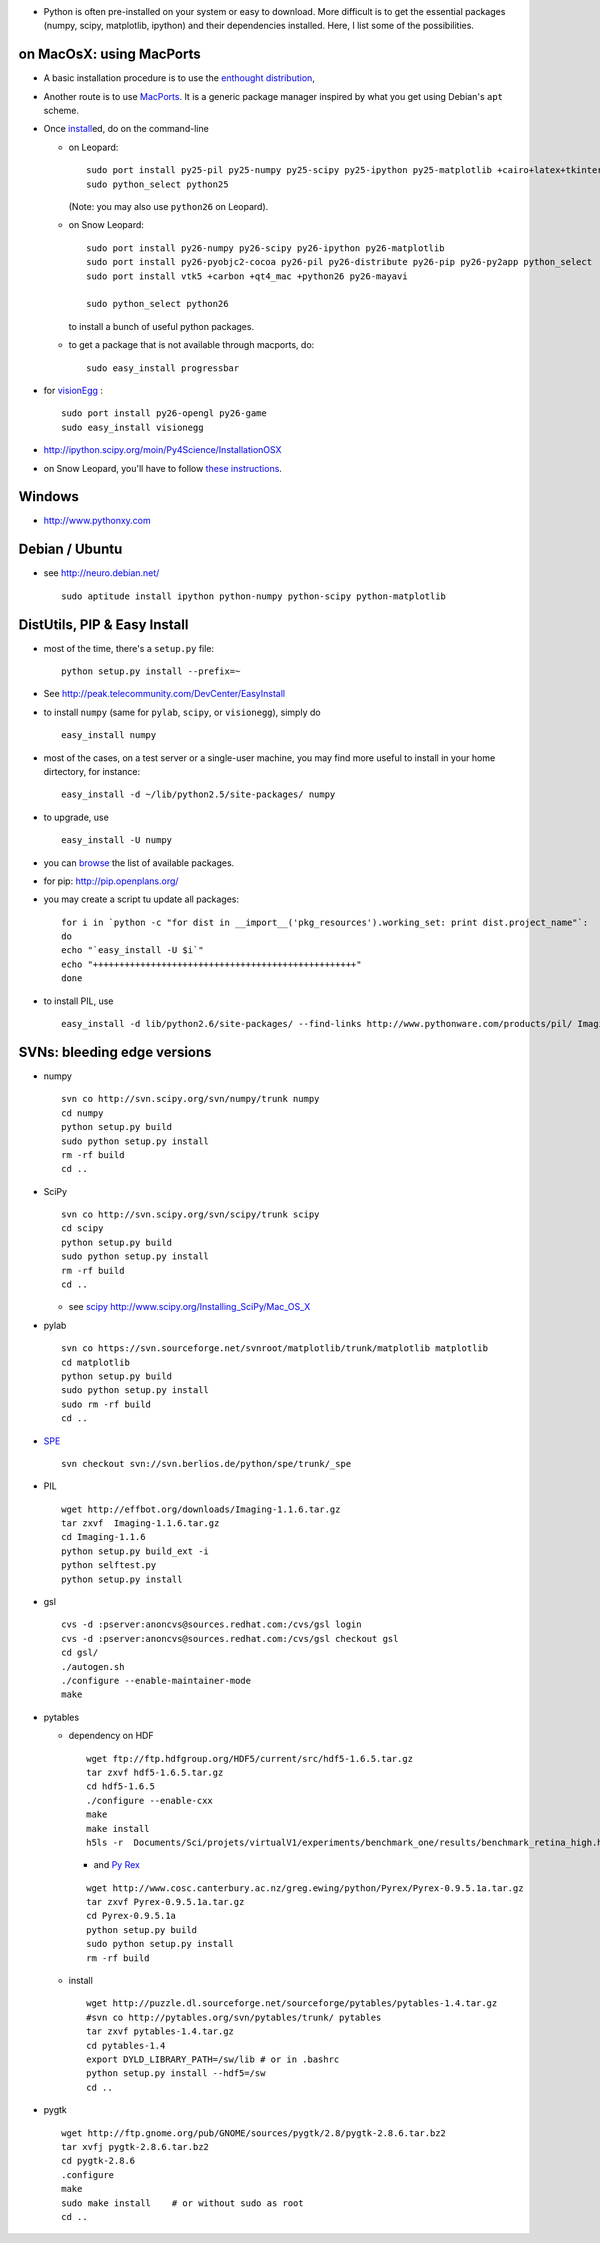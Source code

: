 .. title: installing python and its components
.. slug: 2010-10-27-installing-python-and-its-components
.. date: 2010-10-27 13:36:57
.. type: text
.. tags: macos, sciblog


-  Python is often pre-installed on your system or easy to download.
   More difficult is to get the essential packages (numpy, scipy,
   matplotlib, ipython) and their dependencies installed. Here, I list
   some of the possibilities.



.. TEASER_END

on MacOsX: using MacPorts
-------------------------

-  A basic installation procedure is to use the `enthought
   distribution <http://www.enthought.com/products/edudownload.php>`__,
-  Another route is to use `MacPorts <http://www.macports.org>`__. It is
   a generic package manager inspired by what you get using Debian's
   ``apt`` scheme.
-  Once `install <http://www.macports.org/install.php>`__\ ed, do on the
   command-line

   -  on Leopard:

      ::

          sudo port install py25-pil py25-numpy py25-scipy py25-ipython py25-matplotlib +cairo+latex+tkinter
          sudo python_select python25

      (Note: you may also use ``python26`` on Leopard).

   -  on Snow Leopard:

      ::

          sudo port install py26-numpy py26-scipy py26-ipython py26-matplotlib
          sudo port install py26-pyobjc2-cocoa py26-pil py26-distribute py26-pip py26-py2app python_select
          sudo port install vtk5 +carbon +qt4_mac +python26 py26-mayavi

          sudo python_select python26

      to install a bunch of useful python packages.

   -  to get a package that is not available through macports, do:

      ::

          sudo easy_install progressbar

-  for `visionEgg <http://www.visionegg.org>`__ :

   ::

       sudo port install py26-opengl py26-game
       sudo easy_install visionegg

-  `http://ipython.scipy.org/moin/Py4Science/InstallationOSX <http://ipython.scipy.org/moin/Py4Science/InstallationOSX>`__
-  on Snow Leopard, you'll have to follow `these
   instructions <http://blog.hyperjeff.net/?p=160>`__.

Windows
-------

-  `http://www.pythonxy.com <http://www.pythonxy.com>`__

Debian / Ubuntu
---------------

-  see `http://neuro.debian.net/ <http://neuro.debian.net/>`__

   ::

       sudo aptitude install ipython python-numpy python-scipy python-matplotlib

DistUtils, PIP & Easy Install
-----------------------------

-  most of the time, there's a ``setup.py`` file:

   ::

       python setup.py install --prefix=~

-  See
   `http://peak.telecommunity.com/DevCenter/EasyInstall <http://peak.telecommunity.com/DevCenter/EasyInstall>`__
-  to install ``numpy`` (same for ``pylab``, ``scipy``, or
   ``visionegg``), simply do

   ::

       easy_install numpy

-  most of the cases, on a test server or a single-user machine, you may
   find more useful to install in your home dirtectory, for instance:

   ::

       easy_install -d ~/lib/python2.5/site-packages/ numpy

-  to upgrade, use

   ::

       easy_install -U numpy

-  you can `browse <http://pypi.python.org/pypi?%3Aaction=browse>`__ the
   list of available packages.
-  for pip: `http://pip.openplans.org/ <http://pip.openplans.org/>`__
-  you may create a script tu update all packages:

   ::

       for i in `python -c "for dist in __import__('pkg_resources').working_set: print dist.project_name"`:
       do
       echo "`easy_install -U $i`"
       echo "++++++++++++++++++++++++++++++++++++++++++++++++++"
       done

-  to install PIL, use

   ::

       easy_install -d lib/python2.6/site-packages/ --find-links http://www.pythonware.com/products/pil/ Imaging

SVNs: bleeding edge versions
----------------------------

-  numpy

   ::

       svn co http://svn.scipy.org/svn/numpy/trunk numpy
       cd numpy
       python setup.py build
       sudo python setup.py install
       rm -rf build
       cd ..

-  SciPy

   ::

       svn co http://svn.scipy.org/svn/scipy/trunk scipy
       cd scipy
       python setup.py build
       sudo python setup.py install
       rm -rf build
       cd ..

   -  see `scipy <http://www.scipy.org/Installing_SciPy/Mac_OS_X>`__
      `http://www.scipy.org/Installing\_SciPy/Mac\_OS\_X <http://www.scipy.org/Installing_SciPy/Mac_OS_X>`__

-  pylab

   ::

       svn co https://svn.sourceforge.net/svnroot/matplotlib/trunk/matplotlib matplotlib
       cd matplotlib
       python setup.py build
       sudo python setup.py install
       sudo rm -rf build
       cd ..

-  `SPE <http://pythonide.blogspot.com/2007/02/how-to-download-latest-spe-from_26.html>`__

   ::

       svn checkout svn://svn.berlios.de/python/spe/trunk/_spe

-  PIL

   ::

           wget http://effbot.org/downloads/Imaging-1.1.6.tar.gz
           tar zxvf  Imaging-1.1.6.tar.gz
           cd Imaging-1.1.6
           python setup.py build_ext -i
           python selftest.py
           python setup.py install

-  gsl

   ::

           cvs -d :pserver:anoncvs@sources.redhat.com:/cvs/gsl login
           cvs -d :pserver:anoncvs@sources.redhat.com:/cvs/gsl checkout gsl
           cd gsl/
           ./autogen.sh
           ./configure --enable-maintainer-mode
           make

-  pytables

   -  dependency on HDF

      ::

          wget ftp://ftp.hdfgroup.org/HDF5/current/src/hdf5-1.6.5.tar.gz
          tar zxvf hdf5-1.6.5.tar.gz
          cd hdf5-1.6.5
          ./configure --enable-cxx
          make
          make install
          h5ls -r  Documents/Sci/projets/virtualV1/experiments/benchmark_one/results/benchmark_retina_high.h5

      -  and `Py
         Rex <http://www.cosc.canterbury.ac.nz/greg.ewing/python/Pyrex/Pyrex-0.9.5.1a.tar.gz>`__

      ::

          wget http://www.cosc.canterbury.ac.nz/greg.ewing/python/Pyrex/Pyrex-0.9.5.1a.tar.gz
          tar zxvf Pyrex-0.9.5.1a.tar.gz
          cd Pyrex-0.9.5.1a
          python setup.py build
          sudo python setup.py install
          rm -rf build

   -  install

      ::

          wget http://puzzle.dl.sourceforge.net/sourceforge/pytables/pytables-1.4.tar.gz
          #svn co http://pytables.org/svn/pytables/trunk/ pytables
          tar zxvf pytables-1.4.tar.gz
          cd pytables-1.4
          export DYLD_LIBRARY_PATH=/sw/lib # or in .bashrc
          python setup.py install --hdf5=/sw
          cd ..

-  pygtk

   ::

       wget http://ftp.gnome.org/pub/GNOME/sources/pygtk/2.8/pygtk-2.8.6.tar.bz2
       tar xvfj pygtk-2.8.6.tar.bz2
       cd pygtk-2.8.6
       .configure
       make
       sudo make install    # or without sudo as root
       cd ..
